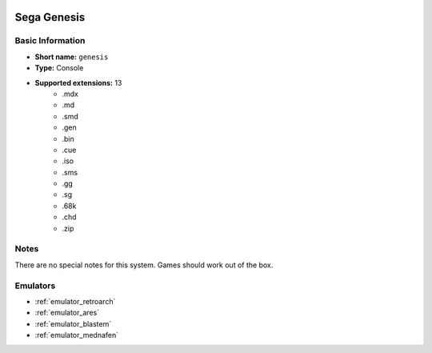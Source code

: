 .. image:: /global/assets/systems/genesis-photo.png
	:width: 25%

.. image:: /global/assets/systems/genesis-logo.png
	:width: 73%

.. _system_genesis:

Sega Genesis
============

Basic Information
~~~~~~~~~~~~~~~~~
- **Short name:** ``genesis``
- **Type:** Console
- **Supported extensions:** 13
	- .mdx
	- .md
	- .smd
	- .gen
	- .bin
	- .cue
	- .iso
	- .sms
	- .gg
	- .sg
	- .68k
	- .chd
	- .zip

Notes
~~~~~

There are no special notes for this system. Games should work out of the box.

Emulators
~~~~~~~~~
- :ref:`emulator_retroarch`
- :ref:`emulator_ares`
- :ref:`emulator_blastem`
- :ref:`emulator_mednafen`